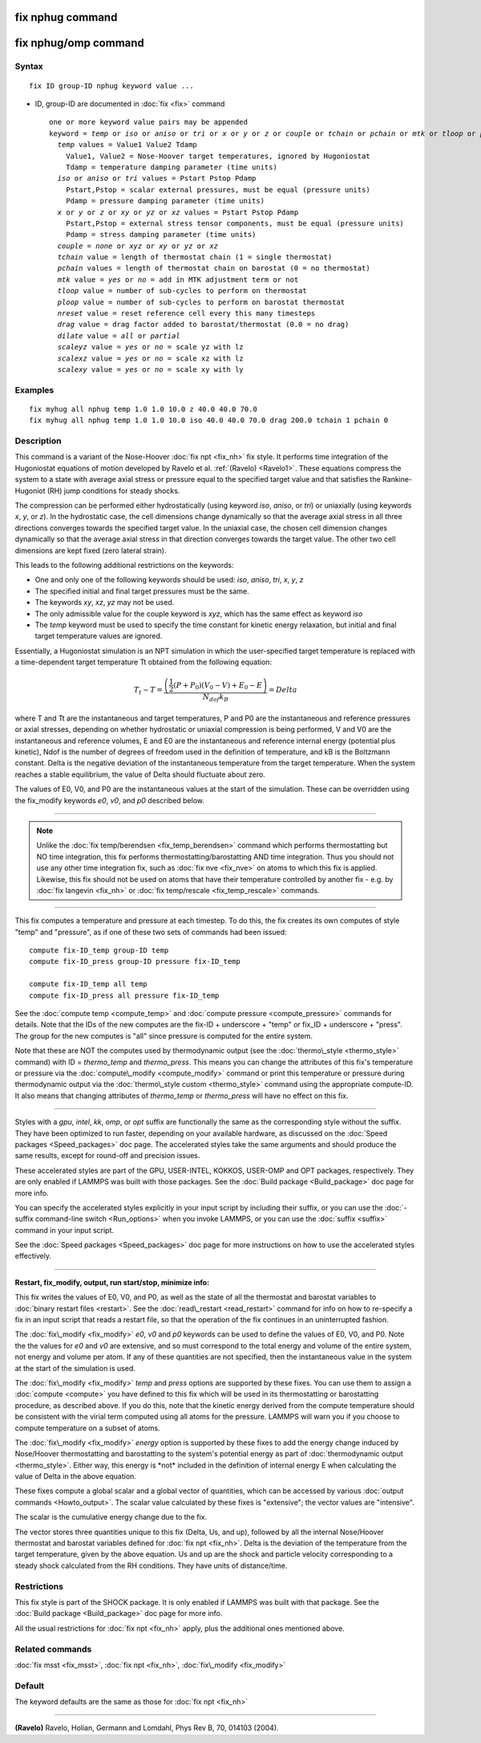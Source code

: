 .. index:: fix nphug

fix nphug command
=================

fix nphug/omp command
=====================

Syntax
""""""


.. parsed-literal::

   fix ID group-ID nphug keyword value ...

* ID, group-ID are documented in :doc:`fix <fix>` command
  
  .. parsed-literal::
  
     one or more keyword value pairs may be appended
     keyword = *temp* or *iso* or *aniso* or *tri* or *x* or *y* or *z* or *couple* or *tchain* or *pchain* or *mtk* or *tloop* or *ploop* or *nreset* or *drag* or *dilate* or *scaleyz* or *scalexz* or *scalexy*
       *temp* values = Value1 Value2 Tdamp
         Value1, Value2 = Nose-Hoover target temperatures, ignored by Hugoniostat
         Tdamp = temperature damping parameter (time units)
       *iso* or *aniso* or *tri* values = Pstart Pstop Pdamp
         Pstart,Pstop = scalar external pressures, must be equal (pressure units)
         Pdamp = pressure damping parameter (time units)
       *x* or *y* or *z* or *xy* or *yz* or *xz* values = Pstart Pstop Pdamp
         Pstart,Pstop = external stress tensor components, must be equal (pressure units)
         Pdamp = stress damping parameter (time units)
       *couple* = *none* or *xyz* or *xy* or *yz* or *xz*
       *tchain* value = length of thermostat chain (1 = single thermostat)
       *pchain* values = length of thermostat chain on barostat (0 = no thermostat)
       *mtk* value = *yes* or *no* = add in MTK adjustment term or not
       *tloop* value = number of sub-cycles to perform on thermostat
       *ploop* value = number of sub-cycles to perform on barostat thermostat
       *nreset* value = reset reference cell every this many timesteps
       *drag* value = drag factor added to barostat/thermostat (0.0 = no drag)
       *dilate* value = *all* or *partial*
       *scaleyz* value = *yes* or *no* = scale yz with lz
       *scalexz* value = *yes* or *no* = scale xz with lz
       *scalexy* value = *yes* or *no* = scale xy with ly



Examples
""""""""


.. parsed-literal::

   fix myhug all nphug temp 1.0 1.0 10.0 z 40.0 40.0 70.0
   fix myhug all nphug temp 1.0 1.0 10.0 iso 40.0 40.0 70.0 drag 200.0 tchain 1 pchain 0

Description
"""""""""""

This command is a variant of the Nose-Hoover
:doc:`fix npt <fix_nh>` fix style.
It performs time integration of the Hugoniostat equations
of motion developed by Ravelo et al. :ref:`(Ravelo) <Ravelo1>`.
These equations compress the system to a state with average
axial stress or pressure equal to the specified target value
and that satisfies the Rankine-Hugoniot (RH)
jump conditions for steady shocks.

The compression can be performed
either
hydrostatically (using keyword *iso*\ , *aniso*\ , or *tri*\ ) or uniaxially
(using keywords *x*\ , *y*\ , or *z*\ ).  In the hydrostatic case,
the cell dimensions change dynamically so that the average axial stress
in all three directions converges towards the specified target value.
In the uniaxial case, the chosen cell dimension changes dynamically
so that the average
axial stress in that direction converges towards the target value. The
other two cell dimensions are kept fixed (zero lateral strain).

This leads to the following additional restrictions on the keywords:

* One and only one of the following keywords should be used: *iso*\ , *aniso*\ , *tri*\ , *x*\ , *y*\ , *z*
* The specified initial and final target pressures must be the same.
* The keywords *xy*\ , *xz*\ , *yz* may not be used.
* The only admissible value for the couple keyword is *xyz*\ , which has the same effect as keyword *iso*
* The *temp* keyword must be used to specify the time constant for kinetic energy relaxation, but initial and final target temperature values are ignored.

Essentially, a Hugoniostat simulation is an NPT simulation in which the
user-specified target temperature is replaced with a time-dependent
target temperature Tt obtained from the following equation:

.. math source doc: src/Eqs/fix_nphug.tex
.. math::

   T_t - T = \frac{\left(\frac{1}{2}\left(P + P_0\right)\left(V_0 - V\right) + E_0 - E\right)}{N_{dof} k_B } = Delta


where T and Tt are the instantaneous and target temperatures,
P and P0 are the instantaneous and reference pressures or axial stresses,
depending on whether hydrostatic or uniaxial compression is being
performed, V and V0 are the instantaneous and reference volumes,
E and E0 are the instantaneous and reference internal energy (potential
plus kinetic), Ndof is the number of degrees of freedom used in the
definition of temperature, and kB is the Boltzmann constant. Delta is the
negative deviation of the instantaneous temperature from the target temperature.
When the system reaches a stable equilibrium, the value of Delta should
fluctuate about zero.

The values of E0, V0, and P0 are the instantaneous values at the start of
the simulation. These can be overridden using the fix\_modify keywords *e0*\ ,
*v0*\ , and *p0* described below.


----------


.. note::

   Unlike the :doc:`fix temp/berendsen <fix_temp_berendsen>` command
   which performs thermostatting but NO time integration, this fix
   performs thermostatting/barostatting AND time integration.  Thus you
   should not use any other time integration fix, such as :doc:`fix nve <fix_nve>` on atoms to which this fix is applied.  Likewise,
   this fix should not be used on atoms that have their temperature
   controlled by another fix - e.g. by :doc:`fix langevin <fix_nh>` or :doc:`fix temp/rescale <fix_temp_rescale>` commands.


----------


This fix computes a temperature and pressure at each timestep.  To do
this, the fix creates its own computes of style "temp" and "pressure",
as if one of these two sets of commands had been issued:


.. parsed-literal::

   compute fix-ID_temp group-ID temp
   compute fix-ID_press group-ID pressure fix-ID_temp

   compute fix-ID_temp all temp
   compute fix-ID_press all pressure fix-ID_temp

See the :doc:`compute temp <compute_temp>` and :doc:`compute pressure <compute_pressure>` commands for details.  Note that the
IDs of the new computes are the fix-ID + underscore + "temp" or fix\_ID
+ underscore + "press".  The group for
the new computes is "all" since pressure is computed for the entire
system.

Note that these are NOT the computes used by thermodynamic output (see
the :doc:`thermo\_style <thermo_style>` command) with ID = *thermo\_temp*
and *thermo\_press*.  This means you can change the attributes of this
fix's temperature or pressure via the
:doc:`compute\_modify <compute_modify>` command or print this temperature
or pressure during thermodynamic output via the :doc:`thermo\_style custom <thermo_style>` command using the appropriate compute-ID.
It also means that changing attributes of *thermo\_temp* or
*thermo\_press* will have no effect on this fix.


----------


Styles with a *gpu*\ , *intel*\ , *kk*\ , *omp*\ , or *opt* suffix are
functionally the same as the corresponding style without the suffix.
They have been optimized to run faster, depending on your available
hardware, as discussed on the :doc:`Speed packages <Speed_packages>` doc
page.  The accelerated styles take the same arguments and should
produce the same results, except for round-off and precision issues.

These accelerated styles are part of the GPU, USER-INTEL, KOKKOS,
USER-OMP and OPT packages, respectively.  They are only enabled if
LAMMPS was built with those packages.  See the :doc:`Build package <Build_package>` doc page for more info.

You can specify the accelerated styles explicitly in your input script
by including their suffix, or you can use the :doc:`-suffix command-line switch <Run_options>` when you invoke LAMMPS, or you can use the
:doc:`suffix <suffix>` command in your input script.

See the :doc:`Speed packages <Speed_packages>` doc page for more
instructions on how to use the accelerated styles effectively.


----------


**Restart, fix\_modify, output, run start/stop, minimize info:**

This fix writes the values of E0, V0, and P0, as well as the
state of all the thermostat and barostat
variables to :doc:`binary restart files <restart>`.  See the
:doc:`read\_restart <read_restart>` command for info on how to re-specify
a fix in an input script that reads a restart file, so that the
operation of the fix continues in an uninterrupted fashion.

The :doc:`fix\_modify <fix_modify>` *e0*\ , *v0* and *p0* keywords
can be used to define the values of E0, V0, and P0. Note the
the values for *e0* and *v0* are extensive, and so must correspond
to the total energy and volume of the entire system, not energy and
volume per atom. If any of these quantities are not specified, then the
instantaneous value in the system at the start of the simulation is used.

The :doc:`fix\_modify <fix_modify>` *temp* and *press* options are
supported by these fixes.  You can use them to assign a
:doc:`compute <compute>` you have defined to this fix which will be used
in its thermostatting or barostatting procedure, as described above.
If you do this, note that the kinetic energy derived from the compute
temperature should be consistent with the virial term computed using
all atoms for the pressure.  LAMMPS will warn you if you choose to
compute temperature on a subset of atoms.

The :doc:`fix\_modify <fix_modify>` *energy* option is supported by these
fixes to add the energy change induced by Nose/Hoover thermostatting
and barostatting to the system's potential energy as part of
:doc:`thermodynamic output <thermo_style>`. Either way, this energy is \*not\*
included in the definition of internal energy E when calculating the value
of Delta in the above equation.

These fixes compute a global scalar and a global vector of quantities,
which can be accessed by various :doc:`output commands <Howto_output>`.
The scalar value calculated by these fixes is "extensive"; the vector
values are "intensive".

The scalar is the cumulative energy change due to the fix.

The vector stores three quantities unique to this fix (Delta, Us, and up),
followed by all the internal Nose/Hoover thermostat and barostat
variables defined for :doc:`fix npt <fix_nh>`. Delta is the deviation
of the temperature from the target temperature, given by the above equation.
Us and up are the shock and particle velocity corresponding to a steady
shock calculated from the RH conditions. They have units of distance/time.

Restrictions
""""""""""""


This fix style is part of the SHOCK package.  It is only enabled if
LAMMPS was built with that package. See the :doc:`Build package <Build_package>` doc page for more info.

All the usual restrictions for :doc:`fix npt <fix_nh>` apply,
plus the additional ones mentioned above.

Related commands
""""""""""""""""

:doc:`fix msst <fix_msst>`, :doc:`fix npt <fix_nh>`, :doc:`fix\_modify <fix_modify>`

Default
"""""""

The keyword defaults are the same as those for :doc:`fix npt <fix_nh>`


----------


.. _Ravelo1:



**(Ravelo)** Ravelo, Holian, Germann and Lomdahl, Phys Rev B, 70, 014103 (2004).


.. _lws: http://lammps.sandia.gov
.. _ld: Manual.html
.. _lc: Commands_all.html
